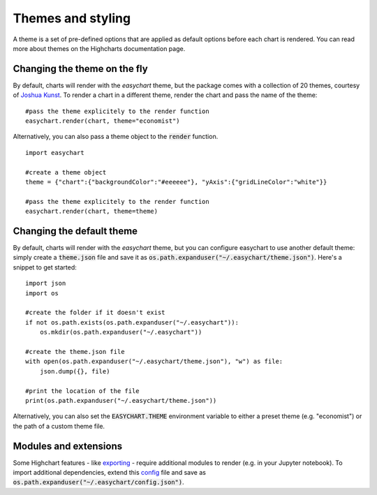 Themes and styling
============================
A theme is a set of pre-defined options that are applied as default options before each chart is rendered. You can read more about themes on the Highcharts documentation page.

Changing the theme on the fly
-------------------------------
By default, charts will render with the *easychart* theme, but the package comes with a collection of 20 themes, courtesy of `Joshua Kunst <http://jkunst.com/highcharts-themes-collection/>`_. To render a chart in a different theme, render the chart and pass the name of the theme: 
::

    #pass the theme explicitely to the render function
    easychart.render(chart, theme="economist")

Alternatively, you can also pass a theme object to the :code:`render` function.
::
    
    import easychart

    #create a theme object
    theme = {"chart":{"backgroundColor":"#eeeeee"}, "yAxis":{"gridLineColor":"white"}}
    
    #pass the theme explicitely to the render function
    easychart.render(chart, theme=theme)

Changing the default theme 
----------------------------
By default, charts will render with the *easychart* theme, but you can configure easychart to use another default theme: simply create a :code:`theme.json` file and save it as :code:`os.path.expanduser("~/.easychart/theme.json")`. Here's a snippet to get started:
::

    import json
    import os 

    #create the folder if it doesn't exist
    if not os.path.exists(os.path.expanduser("~/.easychart")): 
        os.mkdir(os.path.expanduser("~/.easychart"))

    #create the theme.json file 
    with open(os.path.expanduser("~/.easychart/theme.json"), "w") as file: 
        json.dump({}, file)

    #print the location of the file
    print(os.path.expanduser("~/.easychart/theme.json"))

Alternatively, you can also set the :code:`EASYCHART.THEME` environment variable to either a preset theme (e.g. "economist") or the path of a custom theme file. 

Modules and extensions
------------------------------
Some Highchart features - like `exporting <https://www.highcharts.com/docs/export-module/export-module-overview>`_ - require additional modules to render (e.g. in your Jupyter notebook). To import additional dependencies, extend this `config <https://github.com/dschenck/easychart/blob/master/easychart/config.json>`_ file and save as :code:`os.path.expanduser("~/.easychart/config.json")`.